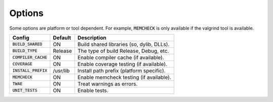 Options
-------

Some options are platform or tool dependent.
For example, :code:`MEMCHECK` is only available if the valgrind tool is available.

======================== ============ ===========================================
Config                    Default      Description
======================== ============ ===========================================
:code:`BUILD_SHARED`      ON           Build shared libraries (so, dylib, DLLs).
------------------------ ------------ -------------------------------------------
:code:`BUILD_TYPE`        Release      The type of build Release, Debug, etc.
------------------------ ------------ -------------------------------------------
:code:`COMPILER_CACHE`    ON           Enable compiler cache (if available).
------------------------ ------------ -------------------------------------------
:code:`COVERAGE`          ON           Enable coverage testing (if available).
------------------------ ------------ -------------------------------------------
:code:`INSTALL_PREFIX`    /usr/lib     Install path prefix (platform specific).
------------------------ ------------ -------------------------------------------
:code:`MEMCHECK`          ON           Enable memcheck testing (if available).
------------------------ ------------ -------------------------------------------
:code:`TWAE`              ON           Treat warnings as errors.
------------------------ ------------ -------------------------------------------
:code:`UNIT_TESTS`        ON           Enable tests.
======================== ============ ===========================================


.. note In CMake GUI Configuration applications the config variable is prefixed with 'LIBCELLML\_'

.. ================================== ============== =========================================
.. GUI Config                         CLI Config     Description
.. ================================== ============== =========================================
.. LIBCELLML_BUILD_SHARED             BUILD_SHARED   Build shared libraries (so, dylib, DLLs).
.. ---------------------------------- -------------- -----------------------------------------
.. LIBCELLML_BUILD_TYPE               BUILD_TYPE     The type of build Release, Debug, etc.
.. ---------------------------------- -------------- -----------------------------------------
.. LIBCELML_COMPILER_CACHE            COMPILER_CACHE Enable compiler cache (if available).
.. ---------------------------------- -------------- -----------------------------------------
.. LIBCELML_COVERAGE                  COVERAGE       Enable coverage testing (if available).
.. ---------------------------------- -------------- -----------------------------------------
.. LIBCELLML_INSTALL_PREFIX           INSTALL_PREFIX Install path prefix.
.. ---------------------------------- -------------- -----------------------------------------
.. LIBCELLML_MEMCHECK                 MEMCHECK       Enable memcheck testing (if available).
.. ---------------------------------- -------------- -----------------------------------------
.. LIBCELLML_TREAT_WARNINGS_AS_ERRORS TWAE           Treat warnings as errors.
.. ---------------------------------- -------------- -----------------------------------------
.. LIBCELLML_UNIT_TESTS               UNIT_TESTS     Enable tests.
.. ================================== ============== =========================================
